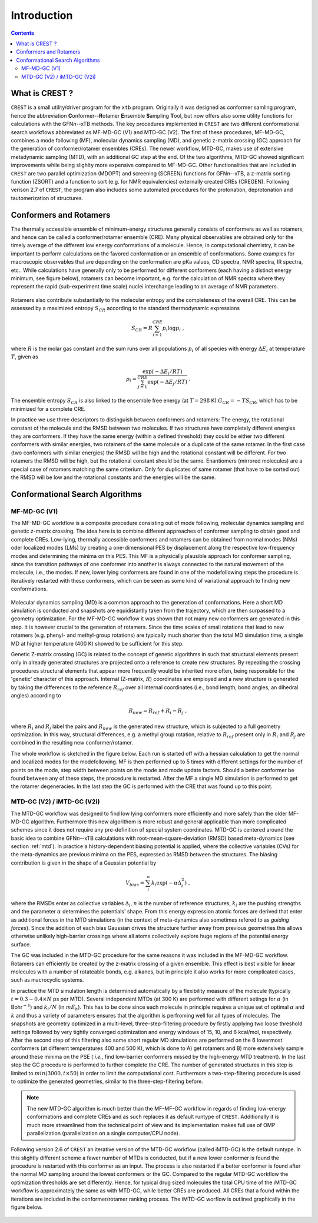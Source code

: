 .. _crest:

----------------------------
Introduction
----------------------------

.. contents::

What is CREST ?
========================

``CREST`` is a small utility/driver program for the ``xtb`` program.
Originally it was designed as conformer samling program, hence the abbreviation **C**\onformer--**R**\otamer **E**\nsemble **S**\ampling **T**\ool, 
but now offers also some utility functions for calculations with the GFN\ `n`--xTB methods.
The key procedures implemented in ``CREST`` are two different conformational search workflows abbreviated as MF-MD-GC (V1) and MTD-GC (V2). 
The first of these procedures, MF-MD-GC, combines a mode following (MF), molecular dynamics sampling (MD), and genetic z-matrix
crossing (GC) approach for the generation of conformer/rotamer ensembles (CREs).
The newer workflow, MTD-GC, makes use of extensive metadynamic sampling (MTD), with an additional GC step at the end.
Of the two algorithms, MTD-GC showed significant improvements while being slighlty more expensive compared to MF-MD-GC.
Other functionalities that are included in ``CREST`` are two parallel optimization (MDOPT) and screening (SCREEN) functions for GFN\ `n`--xTB, 
a z-matrix sorting function (ZSORT) and a function to sort (e.g. for NMR equivalencies) externally created CREs (CREGEN).
Following verison 2.7 of ``CREST``, the program also includes some automated procedures for the protonation, deprotonation and tautomerization of structures.


   

Conformers and Rotamers
=================================

The thermally accessible ensemble of minimum-energy structures generally consists of conformers as well as rotamers, and hence can be called a conformer/rotamer ensemble (CRE). 
Many physical observables are obtained only for the timely average of the different low energy conformations of a molecule.
Hence, in computational chemistry, it can be important to perform calculations on the favored conformation or an ensemble of conformations. 
Some examples for macroscopic observables that are depending on the conformation are pKa values, CD spectra, NMR spectra, IR spectra, etc.. 
While calculations have generally only to be performed for different conformers (each having a distinct energy minimum, see figure below), 
rotamers can become important, e.g. for the calculation of NMR spectra where they represent the rapid (sub-experiment time scale) nuclei interchange leading to an average of NMR parameters.

.. figure:: ../figures/cre-pes.png
   :scale: 100 %
   :alt: cre-pes

Rotamers also contribute substantially to the molecular entropy and the completeness of the overall CRE.
This can be assessed by a maximized entropy :math:`S_{CR}` according to the standard thermodynamic expressions

.. math::
   S_{CR} = R \sum^{CRE}_{i=1} p_i \log p_i~,


where :math:`R` is the molar gas constant and the sum runs over all populations :math:`p_i` of all species with energy :math:`\Delta E_i` at temperature :math:`T`, given as

.. math::
   p_i = \frac{\exp(-\Delta E_i / RT)}{\sum^{CRE}_{j=1}\exp(-\Delta E_j /RT)}~.

The ensemble entropy :math:`S_{CR}` is also linked to the ensemble free energy (at :math:`T =298` K) :math:`G_{CR} = -T S_{CR}`, which has to be minimized for a complete CRE.

In practice we use three descriptors to distinguish between conformers and rotamers: The energy, the rotational constant of the molecule and the RMSD between two molecules. 
If two structures have completely different energies they are conformers. If they have the same energy (within a defined threshold) they could be either two different 
conformers with similar energies, two rotamers of the same molecule or a duplicate of the same rotamer. In the first case (two conformers with similar energies) the RMSD will 
be high and the rotational constant will be different. For two rotamers the RMSD will be high, but the rotational constant should be the same. Enantiomers (mirrored molecules) 
are a special case of rotamers matching the same criterium. Only for duplicates of same rotamer (that have to be sorted out) the RMSD will be low and the rotational constants and the energies will be the same.


Conformational Search Algorithms
================================

MF-MD-GC (V1)
-------------

The MF-MD-GC workflow is a composite procedure consisting out of mode following, molecular dynamics
sampling and  genetic z-matrix crossing.
The idea here is to combine different approaches of conformer sampling to obtain good and complete CREs.
Low-lying, thermally accessible conformers and rotamers can be obtained from normal modes (NMs)
oder localized modes (LMs) by creating a one-dimensional PES by displacement along the 
respective low-frequency modes and determining the minima on this PES. 
This MF is a physically plausible approach for conformer sampling, since the transition pathways 
of one conformer into another is always connected to the natural movement of the molecule, i.e., the modes. 
If new, lower lying conformers are found in one of the modefollowing steps the procedure is iteratively restarted
with these conformers, which can be seen as some kind of variational approach to finding new conformations.

.. figure:: ../figures/crest-mf.png
   :scale: 40 %
   :alt: cre-pes

Molecular dynamics sampling (MD) is a common approach to the generation of conformations.
Here a short MD simulation is conducted and snapshots are equidistantly taken from the trajectory,
which are then surpassed to a geometry optimization.
For the MF-MD-GC workflow it was shown that not many new conformers are generated in this step. 
It is however crucial to the generation of rotamers. 
Since the time scales of small rotations that lead to new rotamers (e.g. phenyl- and methyl-group rotations)
are typically much shorter than the total MD simulation time, a single MD at higher temperature (400 K) showed
to be sufficient for this step.

Genetic Z-matrix crossing (GC) is related to the concept of genetic algorithms in such
that structural elements present only in already generated structures are projected onto
a reference to create new structures.
By repeating the crossing procedures structural elements that appear more frequently would be inherited more often, being responsible for the 'genetic' character of this approach.
Internal (Z-matrix, :math:`R`) coordinates are employed and a new structure is generated by taking the differences to the reference :math:`R_{ref}` over all internal coordinates
(i.e., bond length, bond angles, an dihedral angles) according to

.. math::
   R_{new} = R_{ref} + R_{i} - R_{j}~,

where :math:`R_i` and :math:`R_j` label the pairs and :math:`R_{new}` is the generated new structure, which is subjected
to a full geometry optimization. 
In this way, structural differences, e.g. a methyl group rotation, relative to :math:`R_{ref}` present only
in :math:`R_i` and :math:`R_j` are combined in the resulting new conformer/rotamer.

The whole workflow is sketched in the figure below. 
Each run is started off with a hessian calculation to get the normal and localized modes for the  modefollowing. 
MF is then performed up to 5 times with different settings for the number of points on the mode, step width between points on the mode and mode update factors. 
Should a better conformer be found between any of these steps, the procedure is restarted.
After the MF a single MD simulation is performed to get the rotamer degeneracies.
In the last step the GC is performed with the CRE that was found up to this point.


.. figure:: ../figures/crest-v1.png
   :scale: 90 %
   :alt: cre-pes

MTD-GC (V2) / iMTD-GC (V2i)
---------------------------
The MTD-GC workflow was designed to find low lying conformers more efficiently and more safely than the older MF-MD-GC algorithm. 
Furthermore this new algorithem is more robust and general applicable than more complicated schemes since it does not require any pre-definition of special system coordinates.
MTD-GC is centered around the basic idea to combine GFN\ *n*--xTB calculations with root-mean-square-deviation (RMSD) based meta-dynamics (see section :ref:`mtd`). 
In practice a history-dependent biasing potential is applied, where the collective variables (CVs) for the meta-dynamics are previous minima on the PES, expressed as RMSD between the structures.
The biasing contribution is given in the shape of a Gaussian potential by

.. math::
   V_{bias} = \sum^n_i k_i \exp ( -\alpha \Delta_i^2)~,

where the RMSDs enter as collective variables :math:`\Delta_i`, :math:`n` is the number of reference structures, :math:`k_i` are the pushing strengths and the parameter :math:`\alpha` determines the potentials' shape. 
From this energy expression atomic forces are derived that enter as additional forces in the MTD simulations (in the context of meta-dynamics also sometimes refered to as *guiding forces*).
Since the addition of each bias Gaussian drives the structure further away from previous geometries this allows otherwise unlikely high-barrier crossings where all atoms collectively explore huge regions of the potential energy surface.

The GC was included in the MTD-GC procedure for the same reasons it was included in the MF-MD-GC workflow.
Rotamers can efficiently be created by the z-matrix crossing of a given ensemble.
This effect is best visible for linear molecules with a number of rotateable bonds, e.g. alkanes, but in principle it also works for more complicated cases, such as macrocyclic systems.

In practice the MTD simulation length is determined automatically by a flexibility measure of the molecule (typically :math:`t = 0.3-0.4 \times N` ps per MTD). 
Several independent MTDs (at 300 K) are performed with different setings for :math:`\alpha` (in Bohr\ :math:`^{-1}`) and :math:`k_i/N` (in :math:`mE_h`). 
This has to be done since each molecule in principle requires a unique set of optimal :math:`\alpha` and :math:`k` and thus a variety of parameters ensures that the algorithm is perfroming well for all types of molecules.
The snapshots are geometry optimized in a multi-level, three-step-filtering procedure
by firstly applying two loose threshold settings followed by very tightly converged optimization and energy windows of 15, 10, and 6 kcal/mol, respectively.
After the second step of this filtering also some short regular MD simulations are performed on the 6 lowermost conformers (at different temperatures 400 and 500 K),
which is done to A) get rotamers and B) more extensively sample around these minima on the PSE ( *i.e.*, find low-barrier conformers missed by the high-energy MTD treatment).
In the last step the GC procedure is performed to further complete the CRE. The number of generated structures in this step is limited to :math:`min(3000,t\times50)` in order to limit the computational cost.
Furthermore a two-step-filtering procedure is used to optimize the generated geometries, similar to the three-step-filtering before.

.. note:: The new MTD-GC algorithm is much better than the MF-MF-GC workflow in regards of finding low-energy conformations and complete CREs and as such replaces it as default runtype of ``CREST``.
          Additionally it is much more streamlined from the technical point of view and its implementation makes full use of OMP parallelization (parallelization on a single computer/CPU node).

Following version 2.6 of  ``CREST`` an iterative version of the MTD-GC workflow (called iMTD-GC) is the default runtype. 
In this slightly different scheme a fewer number of MTDs is conducted, but if a new lower conformer is found the procedure is restarted with this conformer as an input. 
The process is also restarted if a better conformer is found after the normal MD sampling around the lowest conformers or the GC.
Compared to the regular MTD-GC workflow the optimization thresholds are set differently.
Hence, for typical drug sized molecules the total CPU time of the iMTD-GC workflow is approximately the same as with MTD-GC, while better CREs are produced.
All CREs that a found within the iterations are included in the conformer/rotamer ranking process.
The iMTD-GC worflow is outlined graphically in the figure below.

.. figure:: ../figures/crest-v2i.png
   :scale: 90 %
   :alt: cre-pes


